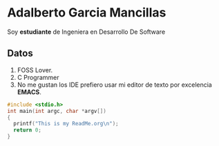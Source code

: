 * Adalberto Garcia Mancillas
  Soy *estudiante* de Ingeniera en Desarrollo De Software
** Datos
  1. FOSS Lover.
  2. C Programmer
  3. No me gustan los IDE prefiero usar mi editor de texto por excelencia *EMACS*.
  #+begin_src c
  #include <stdio.h>
  int main(int argc, char *argv[])
  {
    printf("This is my ReadMe.org\n");
    return 0;
  }
  #+end_src
  
